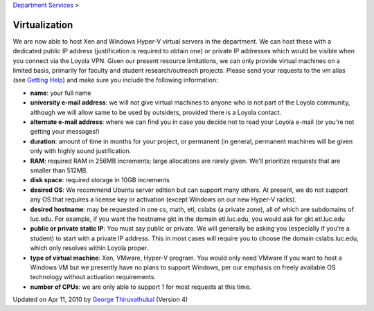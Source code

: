 
`Department Services <../index.html>`_ >

Virtualization
~~~~~~~~~~~~~~

We are now able to host Xen and Windows Hyper-V virtual servers in the
department. We can host these with a dedicated public IP address
(justification is required to obtain one) or private IP addresses which
would be visible when you connect via the Loyola VPN.
Given our present resource limitations, we can only provide virtual
machines on a limited basis, primarily for faculty and student
research/outreach projects. Please send your requests to the vm alias
(see `Getting Help <../../how-to/getting-help/index.html>`_) and make
sure you include the following information:

-  **name**: your full name
-  **university e-mail address**: we will not give virtual machines to
   anyone who is not part of the Loyola community, although we will
   allow same to be used by outsiders, provided there is a Loyola
   contact.
-  **alternate e-mail address**: where we can find you in case you
   decide not to read your Loyola e-mail (or you're not getting your
   messages!)
-  **duration**: amount of time in months for your project, or permanent
   (in general, permanent machines will be given only with highly sound
   justification.
-  **RAM**: required RAM in 256MB increments; large allocations are
   rarely given. We'll prioritize requests that are smaller than 512MB.
-  **disk space**: required storage in 10GB increments
-  **desired OS**: We recommend Ubuntu server edition but can support
   many others. At present, we do not support any OS that requires a
   license key or activation (except Windows on our new Hyper-V racks).
-  **desired hostname**: may be requested in one cs, math, etl, cslabs
   (a private zone), all of which are subdomains of luc.edu. For
   example, if you want the hostname gkt in the domain etl.luc.edu, you
   would ask for gkt.etl.luc.edu
-  **public or private static IP**: You must say public or private. We
   will generally be asking you (especially if you're a student) to
   start with a private IP address. This in most cases will require you
   to choose the domain cslabs.luc.edu, which only resolves within
   Loyola proper.
-  **type of virtual machine**: Xen, VMware, Hyper-V program. You would
   only need VMware if you want to host a Windows VM but we presently
   have no plans to support Windows, per our emphasis on freely
   available OS technology without activation requirements.
-  **number of CPUs**: we are only able to support 1 for most requests
   at this time.

Updated on Apr 11, 2010 by `George
Thiruvathukal <mailto:gkt@cs.luc.edu>`_ (Version 4)

